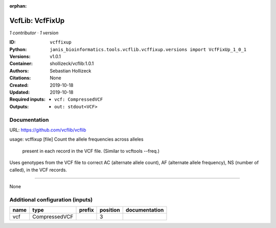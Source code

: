 :orphan:

VcfLib: VcfFixUp
===========================

*1 contributor · 1 version*

:ID: ``vcffixup``
:Python: ``janis_bioinformatics.tools.vcflib.vcffixup.versions import VcfFixUp_1_0_1``
:Versions: v1.0.1
:Container: shollizeck/vcflib:1.0.1
:Authors: Sebastian Hollizeck
:Citations: None
:Created: 2019-10-18
:Updated: 2019-10-18
:Required inputs:
   - ``vcf: CompressedVCF``
:Outputs: 
   - ``out: stdout<VCF>``

Documentation
-------------

URL: `https://github.com/vcflib/vcflib <https://github.com/vcflib/vcflib>`_

usage: vcffixup [file]
Count the allele frequencies across alleles
 present in each record in the VCF file. (Similar to vcftools --freq.)

Uses genotypes from the VCF file to correct AC (alternate allele count), AF (alternate allele frequency), NS (number of called), in the VCF records.

------

None

Additional configuration (inputs)
---------------------------------

======  =============  ========  ==========  ===============
name    type           prefix      position  documentation
======  =============  ========  ==========  ===============
vcf     CompressedVCF                     3
======  =============  ========  ==========  ===============

